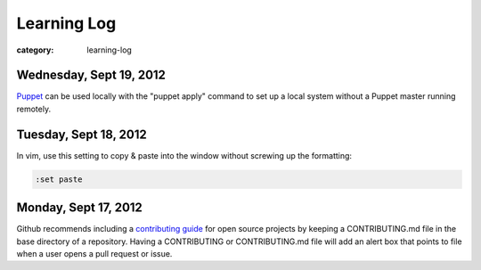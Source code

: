 Learning Log
============

:category: learning-log

Wednesday, Sept 19, 2012
------------------------
`Puppet <https://github.com/puppetlabs/puppet>`_ can be used locally with
the "puppet apply" command to set up a local system without a Puppet master
running remotely.


Tuesday, Sept 18, 2012
----------------------
In vim, use this setting to copy & paste into the window without screwing
up the formatting:

.. code-block:: vim-set-paste

  :set paste 


Monday, Sept 17, 2012
---------------------
Github recommends including a 
`contributing guide <https://github.com/blog/1184-contributing-guidelines>`_ 
for open source projects by keeping a CONTRIBUTING.md file in the base 
directory of a repository. Having a CONTRIBUTING or CONTRIBUTING.md file 
will add an alert box that points to file when a user opens a pull request
or issue.

